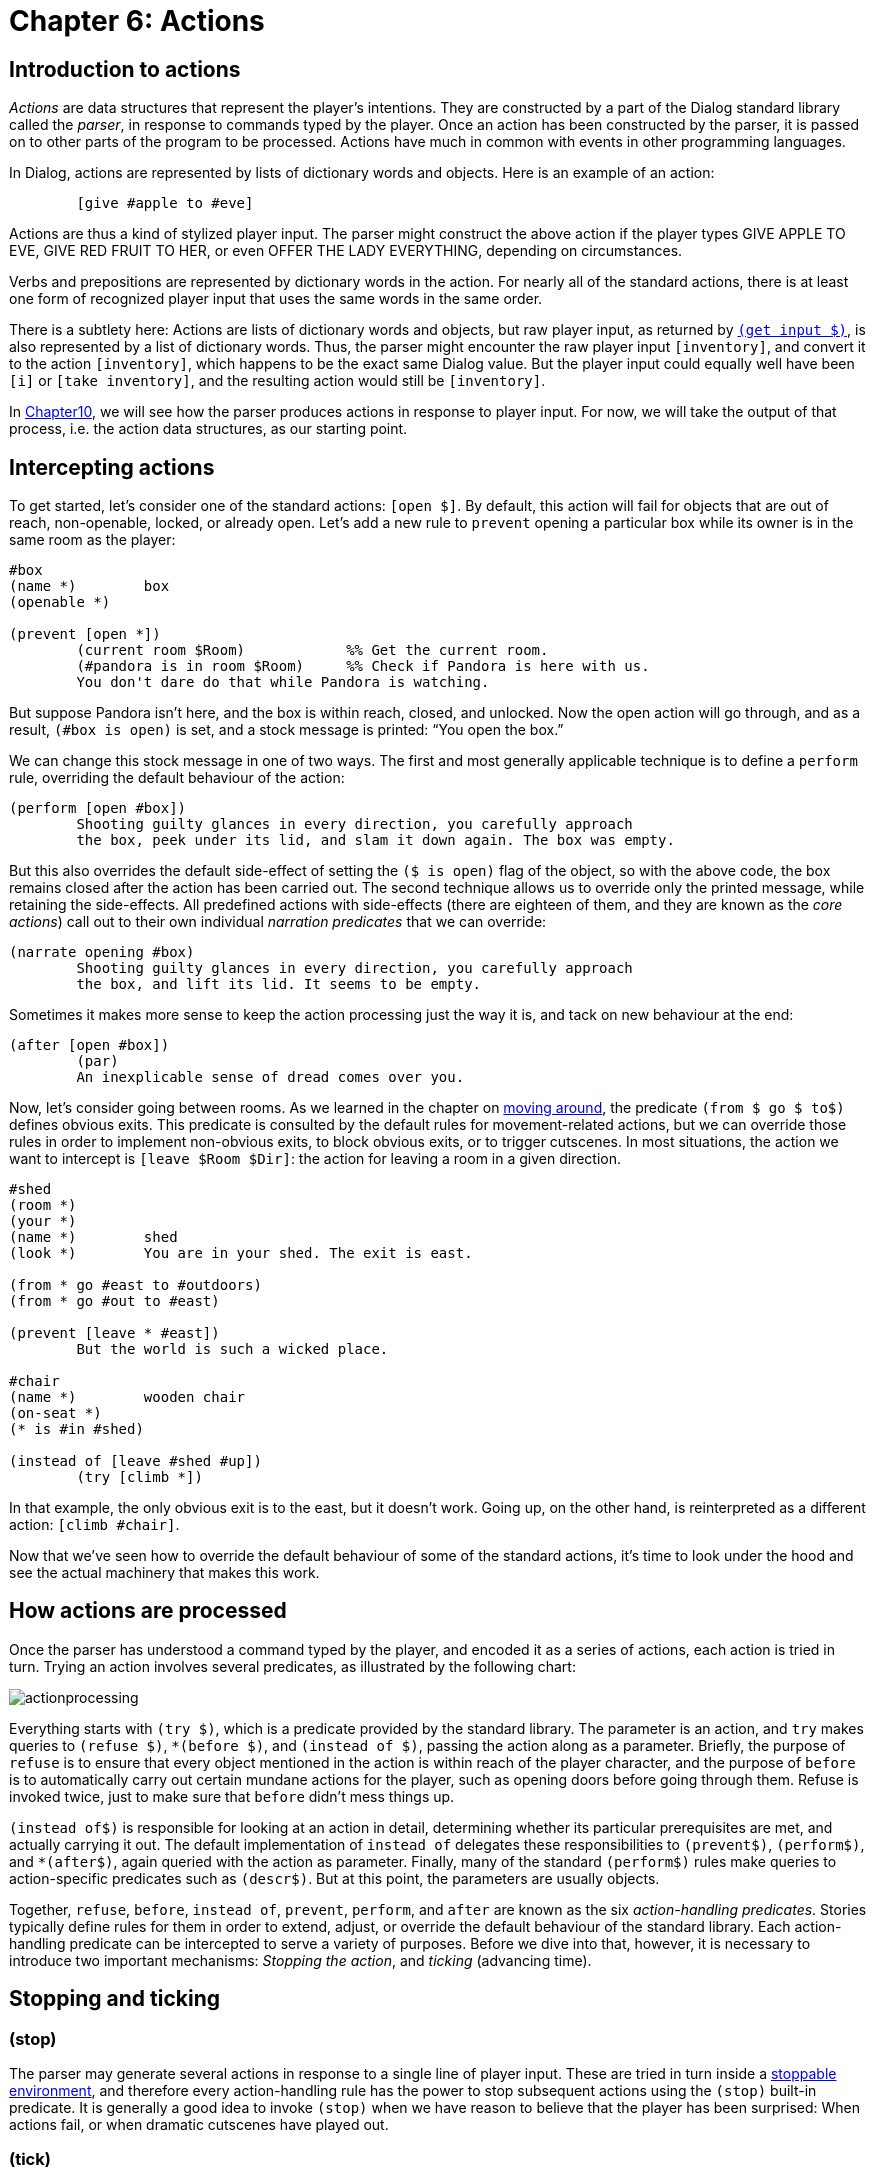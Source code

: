 = Chapter 6: Actions

[#actionsintro]
== Introduction to actions

_Actions_ are data structures that represent the player's intentions. They are
constructed by a part of the Dialog standard library called the _parser_, in
response to commands typed by the player. Once an action has been constructed by
the parser, it is passed on to other parts of the program to be processed.
Actions have much in common with events in other programming languages.

In Dialog, actions are represented by lists of dictionary words and objects.
Here is an example of an action:

[source]
----
	[give #apple to #eve]
----

Actions are thus a kind of stylized player input. The parser might construct the
above action if the player types GIVE APPLE TO EVE,
GIVE RED FRUIT TO HER, or even OFFER THE LADY
EVERYTHING, depending on circumstances.

Verbs and prepositions are represented by dictionary words in the action. For
nearly all of the standard actions, there is at least one form of recognized
player input that uses the same words in the same order.

There is a subtlety here: Actions are lists of dictionary words and objects, but
raw player input, as returned by
`xref:lang:io.adoc#input[(get input $)]`, is also
represented by a list of dictionary words. Thus, the parser might encounter the
raw player input `[inventory]`, and convert it to the action
`[inventory]`, which happens to be the exact same Dialog value.
But the player input could equally well have been `[i]` or
`[take inventory]`, and the resulting action would still be
`[inventory]`.

In
xref:understanding.adoc[Chapter10],
we will see how the parser produces
actions in response to player input. For now, we will take the output of that
process, i.e. the action data structures, as our starting point.

== Intercepting actions

To get started, let's consider one of the standard actions:
`[open $]`. By default, this action will fail for objects that
are out of reach, non-openable, locked, or already open. Let's add a new rule to
`prevent` opening a particular box while its owner is in the same room as
the player:

[source]
----
#box
(name *)	box
(openable *)

(prevent [open *])
	(current room $Room)		%% Get the current room.
	(#pandora is in room $Room)	%% Check if Pandora is here with us.
	You don't dare do that while Pandora is watching.
----

But suppose Pandora isn't here, and the box is within reach, closed, and
unlocked. Now the open action will go through, and as a result, `(#box is
open)` is set, and a stock message is printed: “You open the box.”

We can change this stock message in one of two ways. The first and most
generally applicable technique is to define a `perform` rule, overriding
the default behaviour of the action:

[source]
----
(perform [open #box])
	Shooting guilty glances in every direction, you carefully approach
	the box, peek under its lid, and slam it down again. The box was empty.
----

But this also overrides the default side-effect of setting the `($ is
open)` flag of the object, so with the above code, the box remains closed after
the action has been carried out. The second technique allows us to override only
the printed message, while retaining the side-effects. All predefined actions
with side-effects (there are eighteen of them, and they are known as the _core
actions_) call out to their own individual _narration predicates_ that we can
override:

[source]
----
(narrate opening #box)
	Shooting guilty glances in every direction, you carefully approach
	the box, and lift its lid. It seems to be empty.
----

Sometimes it makes more sense to keep the action processing just the way it is,
and tack on new behaviour at the end:

[source]
----
(after [open #box])
	(par)
	An inexplicable sense of dread comes over you.
----

Now, let's consider going between rooms. As we learned in the chapter on
xref:moving.adoc[moving around], the predicate `(from $ go $ to$)`
defines obvious exits. This predicate is consulted by the default rules for
movement-related actions, but we can override those rules in order to implement
non-obvious exits, to block obvious exits, or to trigger cutscenes. In most
situations, the action we want to intercept is `[leave $Room
$Dir]`: the action for leaving a room in a given direction.

[source]
----
#shed
(room *)
(your *)
(name *)	shed
(look *)	You are in your shed. The exit is east.

(from * go #east to #outdoors)
(from * go #out to #east)

(prevent [leave * #east])
	But the world is such a wicked place.

#chair
(name *)	wooden chair
(on-seat *)
(* is #in #shed)

(instead of [leave #shed #up])
	(try [climb *])
----

In that example, the only obvious exit is to the east, but it doesn't work.
Going up, on the other hand, is reinterpreted as a different action:
`[climb #chair]`.

Now that we've seen how to override the default behaviour of some of the
standard actions, it's time to look under the hood and see the actual machinery
that makes this work.

[#actionprocess]
== How actions are processed

Once the parser has understood a command typed by the player, and encoded it as
a series of actions, each action is tried in turn. Trying an action involves
several predicates, as illustrated by the following chart:

image:actionprocessing.png[actionprocessing]

Everything starts with `(try $)`, which is a predicate provided by the
standard library. The parameter is an action, and `try` makes queries to
`(refuse $)`, `*(before $)`, and `(instead of $)`,
passing the action along as a parameter. Briefly, the purpose of `refuse`
is to ensure that every object mentioned in the action is within reach of the
player character, and the purpose of `before` is to automatically carry
out certain mundane actions for the player, such as opening doors before going
through them. Refuse is invoked twice, just to make sure that `before`
didn't mess things up.

`(instead of$)` is responsible for looking at an action in detail,
determining whether its particular prerequisites are met, and actually carrying
it out. The default implementation of `instead of` delegates these
responsibilities to `(prevent$)`, `(perform$)`, and
`*(after$)`, again queried with the action as parameter. Finally,
many of the standard `(perform$)` rules make queries to action-specific
predicates such as `(descr$)`. But at this point, the parameters are
usually objects.

Together, `refuse`, `before`, `instead of`,
`prevent`, `perform`, and `after` are known as the six
_action-handling predicates_. Stories typically define rules for them in order
to extend, adjust, or override the default behaviour of the standard library.
Each action-handling predicate can be intercepted to serve a variety of
purposes. Before we dive into that, however, it is necessary to introduce two
important mechanisms: _Stopping the action_, and _ticking_ (advancing time).

[#tickstop]
== Stopping and ticking

=== (stop)

The parser may generate several actions in response to a single line of player
input. These are tried in turn inside a
xref:lang:control.adoc#stoppable[stoppable environment], and therefore every action-handling rule has the power to stop
subsequent actions using the `(stop)` built-in predicate. It is generally
a good idea to invoke `(stop)` when we have reason to believe that the
player has been surprised: When actions fail, or when dramatic cutscenes have
played out.

=== (tick)

After an action has been tried, the standard library will generally advance time
in the game world, by querying a predicate called `(tick)`. The default
implementation of `(tick)` makes
xref:lang:choicepoints.adoc#multi-query[multi-queries]
to the story-supplied
predicates `(on every tick)`, `(on every tick in $Room)`,
`(early on every tick)`, and `(late on every tick)`. These can be
used to print flavour text, move non-player characters, implement daemons and
timers of various kinds, or anything else the story author might think of.

Time is not advanced after _commands_, i.e. actions such as
`[save]` and `[transcript off]` that take place
outside the game world.

=== (tick) (stop)

When an action-handling predicate decides to `(stop)` everything, this
also prevents the usual ticking from being carried out. Therefore, a common
design pattern in action handlers is `(tick) (stop)`, which
causes time to pass as a result of the present action, but stops any subsequent
actions.

[#preventperform]

== Instead of: Prevent, perform, after

Now we return to the six action-handling predicates. We will not consider them
in chronological order; instead we will start with `insteadof`,
`prevent`, `perform`, and `after` as these are of most
interest to story authors.

Let us begin by looking at the catch-all rule definition for [.code]#(instead
of$)#, as implemented in the standard library. There are more specific rule
definitions preceding it in the library, but this is the base case:

[source]
----
(instead of $Action)
	~{ (prevent $Action) (tick) (stop) }
	(perform $Action)
	(exhaust) *(after $Action)
----

We see that if prevent succeeds, the action fails (after advancing time). Thus,
a story author can easily prevent a particular action from succeeding:

[source]
----
(prevent [eat #apple])
	You're not hungry.
----

Since the story file appears before the standard library in source-code order,
its rules take precedence: There could be other prevent-rules in the library,
but they will have no influence on eating the apple.

Here's a variant where the rule is conditioned by a global flag:

[source]
----
(prevent [eat #apple])
	~(the player is hungry)
	You're not hungry.
----

If no prevent-rule succeeds, control is passed to the `(perform $)`
predicate. This is where the action is carried out, as per the following
example:

[source]
----
(perform [read #welcomesign])
	The sign says “WELCOME”.

(perform [read #loiteringplaque])
	The plaque says “NO LOITERING”.
----

There are two important differences between `prevent` and
`perform`: The first is that the sense of `prevent` is negated,
meaning that the action fails when the predicate succeeds. The second is that
`(stop)` is invoked automatically when a prevent-rule succeeds. Thus, the
above example (with a bit of surrounding context) could lead to the following
exchange:

[role="output"]
```
> READ ALL SIGNS
Trying to read the large sign: The sign says “WELCOME”.

Trying to read the small brass plaque: The plaque says “NO LOITERING”.
```

But the standard library contains a generic prevent-rule that causes
`[read $]` to fail when the player is in a dark location.
Prevent-rules have precedence over perform-rules (this follows from the
implementation of `(instead of $)` that we saw earlier), so if the player
attempts the same command in darkness, the process grinds to a halt already
after the first failed attempt:

[role="output"]
```
> READ ALL SIGNS
Trying to read the large sign: It is too dark to read.
```

Recall that prevent-rules defined by the story take precedence over
prevent-rules defined by the standard library. Sometimes this is not desirable.
For instance, consider the following story-supplied rule:

[source]
----
(prevent [eat $])
	~(the player is hungry)
	You're not hungry.
----

Now, if the player attempts to eat a kerosene lamp, the game might refuse with a
message about the player not being hungry. It would be more natural, in this
case, to complain about the object not being edible, which is handled by a rule
in the standard library. To get around this problem, we may wish to intercept
perform instead of prevent:

[source]
----
(perform [eat $])
	~(the player is hungry)
	You're not hungry.
	(tick) (stop) %% These are our responsibility now.
----

Likewise, a story might contain situations where the prevent-perform dichotomy
breaks down, and it doesn't make sense to check for all the unsuccessful cases
before moving on to the successful cases. An alternative approach is to combine
everything into a large
xref:lang:control.adoc#if[if/elseif-complex] in a
`perform` rule. As long as the unsuccessful branches end with
`(tick) (stop)`, that's a perfectly valid and useful approach
in story code. In library code, having separate prevent and perform stages is
preferable, since that structure is easier to adapt and extend from the outside.

After `(perform $)` succeeds, the library makes a
{multi-query} to `(after $)`. This
allows the story author to schedule events, such as cutscenes or reactions from
non-player characters, after specific actions. Because of the multi-query, every
possible branch of the `after` rule is exhausted, which means that
several such rules can be attached to any given action.

The library never does anything in the `(after $)` stage—it's reserved
for the story author.

Be aware that some actions call out to other actions, using `(try $)`, as
part of their default `perform` rule. For instance, `[greet
$]` will fall back on `[talk to $]` in this way. As a
consequence, the `after` rules of the inner action (talk to) are carried
out before the `after` rules of the outer action (greet).

[#narrate]
== Narration predicates

We have seen how to override the `perform` rule of a standard library
action, in order to do something else entirely. But what if you wish to retain
the default behaviour of an action, such as taking an object, and merely add
some flavour to the message that is printed? As we will see in the chapter on
xref:stdactions.adoc[Standard actions],
the library defines eighteen _core actions_ that are capable of modifying the game world. Each of these actions has
a `perform` rule that calls out to a specific _narration predicate_, that
you can intercept. Thus, for instance, the following saves you the trouble of
updating the object tree to reflect the new location of the apple:

[source]
----
(narrate taking #apple)
	(#apple is pristine)
	You pluck the ripe fruit from the tree.
----

Likewise, some of the standard actions for exploring the game world call out to
action-specific predicates, partly to save typing on the part of the story
author, and partly to perform extra work before or afterwards:

[source]
----
(perform [examine #box])
	It's a small, wooden box.
	%% This works, but the rule head is cumbersome to type. It also
	%% inhibits the default behaviour of invoking '(appearance $ $ $)' for
	%% items inside the box.

(descr #box)
	It's a small, wooden box.
	%% This gets queried by the default perform-rule for examine.
----

[#diversion]
== Diversion

Quite often, the action as reported by the parser could be understood as a
roundabout way of expressing a different action. Thus, climbing a staircase in a
particular location might be a natural way for the player to express a desire to
`[go #up]`. Certainly, it should not be interpreted as a request
to place the player character on top of the staircase object. A well-implemented
story will handle these cases transparently, by transforming what the player
wrote into what the player intended. This is called _diverting_ the action, and
it is achieved by intercepting the `(instead of $)` rule, and querying
`(try $)` with the desired action. This circumvents the normal
prevent-checks, which is good: After all, we don't want the standard library to
complain about the staircase not being an actor supporter.

[source]
----
(instead of [climb #staircase])
	(current room #bottomOfStairs)
	(try [go #up])

(instead of [climb #staircase])
	(current room #topOfStairs)
	(try [go #down])
----

There is a subtlety here, related to how time is advanced in the game world: The
general rule is that code that queries `(try $)` is responsible for also
calling `(tick)` afterwards. But when we divert to a different action,
we're already inside an action handler, so we trust that whatever code queried
us, is eventually going to query `(tick)` as well.

Stories may invoke `(try $)` directly to inject actions into the
gameplay, e.g. as part of a cutscene. This is typically done at the end of a
cutscene, followed by`(tick) (stop)`.

[#refusebefore]
== Refuse and before

Now let's return to the two remaining action-handling predicates:
`refuse` and `before`. Consider this an advanced topic: Most of
the time, story authors won't need to deal with these predicates directly.

To understand how they fit into the picture, we'll first take a look at the rule
definition for `(try $)`, as it is given in the standard library:

[source]
----
(try $Action)
	~{ (refuse $Action) (stop) }
	(exhaust) *(before $Action)
	~{ (refuse $Action) (stop) }
	(instead of $Action)
(try $)
	%% Succeed anyway.
----

If `refuse` succeeds, all subsequent action handling stops. Time is not
advanced. The default implementation of `refuse` checks that all objects
mentioned in the action (except directions and relations) are within reach of
the current player character. If they're not, `refuse` prints a message
about it and succeeds, just like a `prevent` rule. The reason for having
two different rules (refuse and prevent), is that it's generally a good idea to
check for reachability first. The action-specific prevent-rules are then free to
phrase their failure messages in a way that presupposes reachability (e.g. “the
door is locked”, which you wouldn't know if you couldn't reach it).

Some actions do not require every object to be within reach. The most common way
to modify `refuse` is to add a
xref:lang:control.adoc#negation[negated rule definition].
So, for instance, examining does not require reachability:

[source]
----
~(refuse [examine $]) %% Don't refuse.
----

Another option is to require reachability for one object, but not the other.
Here's a snippet from the standard library:

[source]
----
(refuse [throw $Obj at $Target])
	(just)
	{
		(when $Obj is not here)
		(or) (when $Target is not here)
		(or) (when $Obj is out of reach)
	}
----

The above code makes queries to _when-predicates_; these check for common error
conditions and print appropriate messages. The full set of when-predicates is
documented in
xref:miscfeat.adoc#commoncomplaints[Chapter 11].

Also note the xref:lang:choicepoints.adoc#just[`(just)` keyword], which turns
off the default `refuse`-rule that is defined later in the
source code.

When a story overrides `refuse`, the parameter is often bound to a
specific object. So, for instance, a rain cloud in the sky might be out of the
player character's reach, But `RAIN` would be understood as referring
to the cloud. In order to allow `DRINK RAIN`, we might want to make
an exception:

[source]
----
~(refuse [drink #cloud])

(instead of [drink #cloud])
	You catch a raindrop on your tongue.
----

Note that we also decided to bypass the normal prevent-checks by intercepting
`instead of` rather than `perform`. Another option would be to
declare the cloud to be `(potable $)`.

Finally, `before`-rules smoothen gameplay by taking care of
certain well-known prerequisite actions. Thus, if the player attempts to go
through a closed door, the game will automatically attempt to open it first. And
before that, if the door is locked and the player holds the right key, an
attempt is made to unlock the door. `try` exhausts every branch of the
`*(before$)`
{multi-query}, so
there can be several before-rules for any given action.

By convention, before-rules should use `(first try$)` to launch the
prerequisite actions:

[source]
----
(before [drink #bottle])
	(#bottle is closed)
	(first try [open #bottle])
----

`(first try $)` prints the familiar “(first attempting
to ..._)” message, before querying `(try $)`, and then
`(tick)`. Ticking is important here, because e.g. opening a door and
entering the door should consume two units of time, even when the opening action
is triggered automatically by the game.

[#groupactions]
== Group actions

This is an advanced topic. Feel free to skip this section and return to it
later.

When the player types something like `EAT OYSTER, HAM AND CHEESE`,
the usual outcome is that three separate actions are tried in sequence, i.e.
`[eat #oyster]`, `[eat #ham]`, and `[eat #cheese]`.

It is possible to instruct the library to combine some of these actions into
_group actions_. For instance, we could declare that ham and cheese, in that
order, should form a group:

[source]
----
(action [eat $] may group #ham with #cheese)
----

The first action, `[eat #oyster]`, is still passed through the
usual action-handling predicates, but the remaining two are combined into
`[eat [#ham #cheese]]` which gets handed off to a set of
_group-action handling predicates_:

(group-refuse $GroupAction)::

By default, the group action is refused if `(refuse $)` succeeds for any
of the constituent actions, i.e. `(refuse [eat #ham])` or
`(refuse [eat #cheese])`.

(group-before $GroupAction)::

By default, this predicate invokes `*(before$)` for each constituent
action.

(group-instead of $GroupAction)::

By default, this predicate invokes `(group-prevent $)`,
`(group-perform $)`, and `(group-after $)`, in the same way that
the default rule for `(instead of $)` invokes `(prevent $)`,
`(perform $)`, and `(after $)`.

(group-prevent $GroupAction)::

By default, the group action is prevented if `(prevent $)` succeeds for
any of the constituent actions.

(group-perform $GroupAction)::

By default, the group action is performed by querying `(perform $)` for
each constituent action in turn. But the story author will typically override
this with some code that performs and reports everything in one go.

(group-after $GroupAction)::

By default, this predicate invokes `*(after $)` for each constituent
action.

Thus, we might define a rule for eating the ham and cheese in one go:

[source]
----
(group-perform [eat [#ham #cheese]])
	You savour the combination of ham and cheese.
	(now) (#ham is nowhere)
	(now) (#cheese is nowhere)
----

In many ways, the default behaviour of these rules is sensible and
non-surprising, but there are two important gotchas:

* The default group-action handling rules do not invoke `(instead of $)`
for any constituent action. If you wish to use `(instead of $)` to
redirect a particular action, and that action might be part of a group action,
make sure to also define a corresponding `(group-instead of $)` rule to
deal with the group action.
* Each stage (e.g. prevent) is carried out in full, before the next stage is
allowed to influence the world model. If performing the first constituent action
would normally cause the second to be prevented, grouping them together might
create a loophole. Suppose you have a rule to prevent the player from eating
something when they're full. Normally, `(perform [eat #ham])`
might make the player full, and `(prevent [eat #cheese])` would
then notice that the player was full and prevent the cheese from being eaten.
But `(group-prevent [eat [#ham #cheese]])` would check
`(prevent [eat #ham])` and `(prevent [eat #cheese])`
first, before the player is full. Then, `(group-perform[eat [#ham #cheese]])`  would go ahead and eat both objects, even
though the player only had room for one. To fix this problem, add a rule for
`(group-prevent [eat [#ham #cheese]])` that aborts the group
action if the player has room for less than two items.

In the above example, we allowed two specific objects, `\#ham` and
`#cheese`, in that particular order, to form a group. The parser is
allowed to rearrange objects to form groups, as long as their internal order is
preserved. Thus, `EAT HAM, OYSTER AND CHEESE` would result in the
group action `[eat [#ham #cheese]]` followed by the normal
action `[eat #oyster]`.

It is also possible to allow entire classes of objects to be grouped together.
Here we use the `(edible $)` trait:

[source]
----
(action [eat $] may group (edible $) with (edible $))
----

Assuming the oyster, the ham, and the cheese are all marked as edible, this will
cause the input `EAT CHEESE, HAM, OYSTER` to resolve into the single
group action `[eat [#cheese #ham #oyster]]`. A corresponding
group-perform rule could look like this:

[source]
----
(group-perform [eat $List])
	You savour the combination of (the $List).
	(exhaust) {
		*($Obj is one of $List)
		(now) ($Obj is nowhere)
	}
----

The predicates `(group-try $)` and `(first group-try $)` behave
like `(try $)` and `(first try $)`, but for group actions. Thus,
for instance:

[source]
----
(group-instead of [eat [#cheese #ham]])
	(group-try [eat [#ham #cheese]])

(group-before [eat [#ham #cheese]])
	(first group-try [put #salt #on [#ham #cheese]])
----


